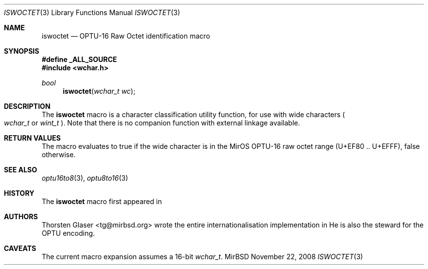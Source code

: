 .\" $MirOS: src/lib/libc/locale/iswoctet.3,v 1.1 2008/11/22 09:02:33 tg Exp $
.\"-
.\" Copyright (c) 2008, 2009
.\"	Thorsten Glaser <tg@mirbsd.org>
.\"
.\" Provided that these terms and disclaimer and all copyright notices
.\" are retained or reproduced in an accompanying document, permission
.\" is granted to deal in this work without restriction, including un-
.\" limited rights to use, publicly perform, distribute, sell, modify,
.\" merge, give away, or sublicence.
.\"
.\" This work is provided "AS IS" and WITHOUT WARRANTY of any kind, to
.\" the utmost extent permitted by applicable law, neither express nor
.\" implied; without malicious intent or gross negligence. In no event
.\" may a licensor, author or contributor be held liable for indirect,
.\" direct, other damage, loss, or other issues arising in any way out
.\" of dealing in the work, even if advised of the possibility of such
.\" damage or existence of a defect, except proven that it results out
.\" of said person's immediate fault when using the work as intended.
.\"-
.Dd $Mdocdate: November 22 2008 $
.Dt ISWOCTET 3
.Os MirBSD
.Sh NAME
.Nm iswoctet
.Nd OPTU-16 Raw Octet identification macro
.Sh SYNOPSIS
.Fd #define _ALL_SOURCE
.In wchar.h
.Ft bool
.Fn iswoctet "wchar_t wc"
.Sh DESCRIPTION
The
.Nm
macro is a character classification utility function,
for use with wide characters
.Po
.Fa wchar_t
or
.Fa wint_t
.Pc .
Note that there is no companion function with external linkage available.
.Sh RETURN VALUES
The macro evaluates to true if the wide character is in the MirOS OPTU\-16
raw octet range (U+EF80 .. U+EFFF), false otherwise.
.Sh SEE ALSO
.Xr optu16to8 3 ,
.Xr optu8to16 3
.Sh HISTORY
The
.Nm
macro first appeared in
.Mx 11 .
.Sh AUTHORS
.An Thorsten Glaser Aq tg@mirbsd.org
wrote the entire internationalisation implementation in
.Mx .
He is also the steward for the OPTU encoding.
.Sh CAVEATS
The current macro expansion assumes a 16-bit
.Vt wchar_t .
